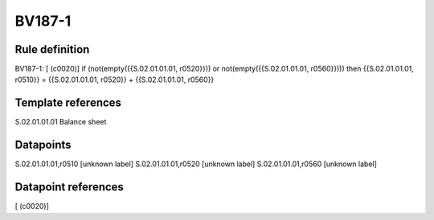 =======
BV187-1
=======

Rule definition
---------------

BV187-1: [ (c0020)] if (not(empty({{S.02.01.01.01, r0520}})) or not(empty({{S.02.01.01.01, r0560}}))) then {{S.02.01.01.01, r0510}} = {{S.02.01.01.01, r0520}} + {{S.02.01.01.01, r0560}}


Template references
-------------------

S.02.01.01.01 Balance sheet


Datapoints
----------

S.02.01.01.01,r0510 [unknown label]
S.02.01.01.01,r0520 [unknown label]
S.02.01.01.01,r0560 [unknown label]


Datapoint references
--------------------

[ (c0020)]